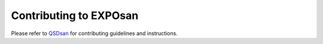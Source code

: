 Contributing to EXPOsan
=======================

Please refer to `QSDsan <https://github.com/QSD-Group/QSDsan/blob/master/CONTRIBUTING.rst>`_ for contributing guidelines and instructions.
